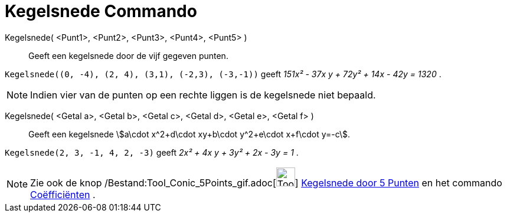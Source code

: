 = Kegelsnede Commando
:page-en: commands/Conic_Command
ifdef::env-github[:imagesdir: /nl/modules/ROOT/assets/images]

Kegelsnede( <Punt1>, <Punt2>, <Punt3>, <Punt4>, <Punt5> )::
  Geeft een kegelsnede door de vijf gegeven punten.

[EXAMPLE]
====

`++Kegelsnede((0, -4), (2, 4), (3,1), (-2,3), (-3,-1))++` geeft _151x² - 37x y + 72y² + 14x - 42y = 1320_ .

====

[NOTE]
====

Indien vier van de punten op een rechte liggen is de kegelsnede niet bepaald.

====

Kegelsnede( <Getal a>, <Getal b>, <Getal c>, <Getal d>, <Getal e>, <Getal f> )::
  Geeft een kegelsnede stem:[a\cdot x^2+d\cdot xy+b\cdot y^2+e\cdot x+f\cdot y=-c].

[EXAMPLE]
====

`++Kegelsnede(2, 3, -1, 4, 2, -3)++` geeft _2x² + 4x y + 3y² + 2x - 3y = 1_ .

====

[NOTE]
====

Zie ook de knop /Bestand:Tool_Conic_5Points_gif.adoc[image:Tool_Conic_5Points.gif[Tool Conic
5Points.gif,width=32,height=32]] xref:/Kegelsnedenknop.adoc[Kegelsnede door 5 Punten] en het commando
xref:/commands/Coëfficiënten.adoc[Coëfficiënten] .

====
